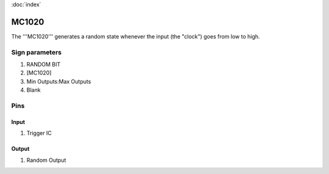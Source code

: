 :doc:`index`

======
MC1020
======

The '''MC1020''' generates a random state whenever the input (the "clock") goes from low to high.

Sign parameters
===============

#. RANDOM BIT
#. [MC1020]
#. Min Outputs:Max Outputs
#. Blank

Pins
====

Input
-----

#. Trigger IC

Output
------

#. Random Output

